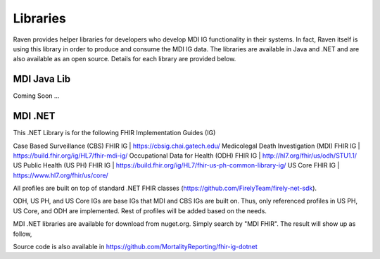 Libraries
=========
Raven provides helper libraries for developers who develop MDI IG functionality in their systems. In fact, Raven
itself is using this library in order to produce and consume the MDI IG data. The libraries are available in
Java and .NET and are also available as an open source. Details for each library are provided below.

MDI Java Lib
------------
Coming Soon ...

MDI .NET
--------
This .NET Library is for the following FHIR Implementation Guides (IG)

Case Based Surveillance (CBS) FHIR IG | https://cbsig.chai.gatech.edu/
Medicolegal Death Investigation (MDI) FHIR IG | https://build.fhir.org/ig/HL7/fhir-mdi-ig/
Occupational Data for Health (ODH) FHIR IG | http://hl7.org/fhir/us/odh/STU1.1/
US Public Health (US PH) FHIR IG | https://build.fhir.org/ig/HL7/fhir-us-ph-common-library-ig/
US Core FHIR IG | https://www.hl7.org/fhir/us/core/

All profiles are built on top of standard .NET FHIR classes (https://github.com/FirelyTeam/firely-net-sdk). 

ODH, US PH, and US Core IGs are base IGs that MDI and CBS IGs are built on. Thus, only referenced 
profiles in US PH, US Core, and ODH are implemented. Rest of profiles will be added based on the needs.

MDI .NET libraries are available for download from nuget.org. Simply search by "MDI FHIR". The result will 
show up as follow, 

.. image:: 
   ../images/mdi_in_nuget.png
   :alt: MDI IG Libraries in Nuget.org


Source code is also available in https://github.com/MortalityReporting/fhir-ig-dotnet 